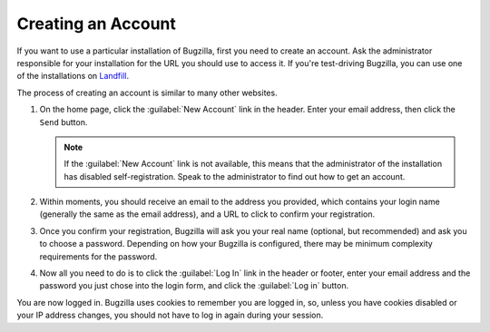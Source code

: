 .. _creating-an-account:

Creating an Account
###################

If you want to use a particular installation of Bugzilla, first you need to
create an account. Ask the administrator responsible for your installation
for the URL you should use to access it. If you're test-driving Bugzilla,
you can use one of the installations on
`Landfill <https://bugzilla-dev.allizom.org/>`_.

The process of creating an account is similar to many other websites.

#. On the home page, click the :guilabel:`New Account` link in the header.
   Enter your email address, then click the ``Send``
   button.

   .. note:: If the :guilabel:`New Account` link is not available, this means that the
      administrator of the installation has disabled self-registration.
      Speak to the administrator to find out how to get an account.

#. Within moments, you should
   receive an email to the address you provided, which contains your
   login name (generally the same as the email address), and a URL to
   click to confirm your registration.

#. Once you confirm your registration, Bugzilla will ask you your real name
   (optional, but recommended) and ask you to choose a password. Depending
   on how your Bugzilla is configured, there may be minimum complexity
   requirements for the password.

#. Now all you need to do is to click the :guilabel:`Log In`
   link in the header or footer,
   enter your email address and the password you just chose into the
   login form, and click the :guilabel:`Log in` button.

You are now logged in. Bugzilla uses cookies to remember you are
logged in, so, unless you have cookies disabled or your IP address changes,
you should not have to log in again during your session.
